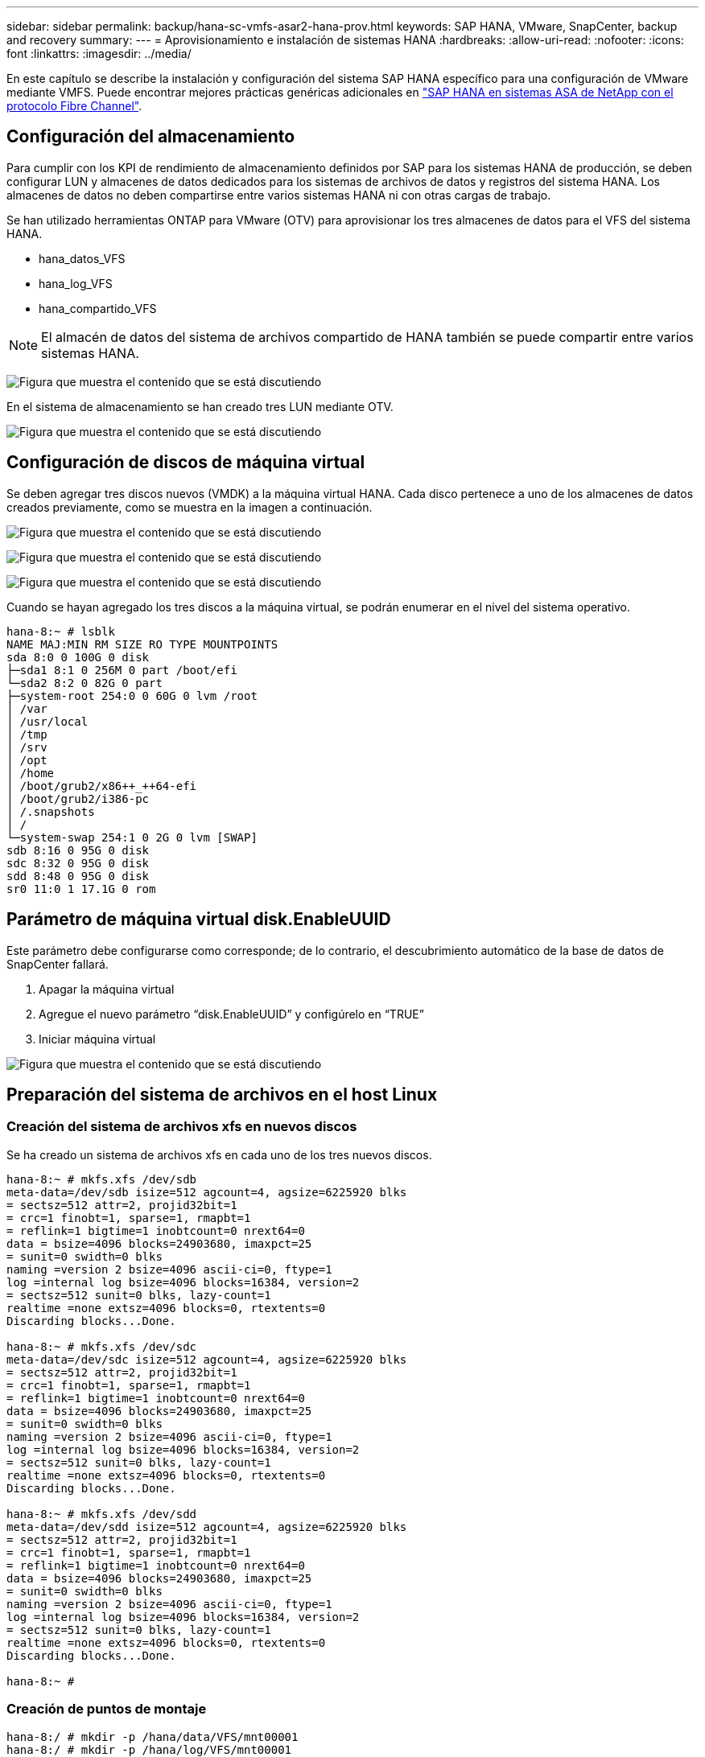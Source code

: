 ---
sidebar: sidebar 
permalink: backup/hana-sc-vmfs-asar2-hana-prov.html 
keywords: SAP HANA, VMware, SnapCenter, backup and recovery 
summary:  
---
= Aprovisionamiento e instalación de sistemas HANA
:hardbreaks:
:allow-uri-read: 
:nofooter: 
:icons: font
:linkattrs: 
:imagesdir: ../media/


En este capítulo se describe la instalación y configuración del sistema SAP HANA específico para una configuración de VMware mediante VMFS. Puede encontrar mejores prácticas genéricas adicionales en https://docs.netapp.com/us-en/netapp-solutions-sap/bp/hana-asa-fc-introduction.html["SAP HANA en sistemas ASA de NetApp con el protocolo Fibre Channel"].



== Configuración del almacenamiento

Para cumplir con los KPI de rendimiento de almacenamiento definidos por SAP para los sistemas HANA de producción, se deben configurar LUN y almacenes de datos dedicados para los sistemas de archivos de datos y registros del sistema HANA. Los almacenes de datos no deben compartirse entre varios sistemas HANA ni con otras cargas de trabajo.

Se han utilizado herramientas ONTAP para VMware (OTV) para aprovisionar los tres almacenes de datos para el VFS del sistema HANA.

* hana++_++datos++_++VFS
* hana++_++log++_++VFS
* hana++_++compartido++_++VFS



NOTE: El almacén de datos del sistema de archivos compartido de HANA también se puede compartir entre varios sistemas HANA.

image:sc-hana-asrr2-vmfs-image2.png["Figura que muestra el contenido que se está discutiendo"]

En el sistema de almacenamiento se han creado tres LUN mediante OTV.

image:sc-hana-asrr2-vmfs-image3.png["Figura que muestra el contenido que se está discutiendo"]



== Configuración de discos de máquina virtual

Se deben agregar tres discos nuevos (VMDK) a la máquina virtual HANA. Cada disco pertenece a uno de los almacenes de datos creados previamente, como se muestra en la imagen a continuación.

image:sc-hana-asrr2-vmfs-image4.png["Figura que muestra el contenido que se está discutiendo"]

image:sc-hana-asrr2-vmfs-image5.png["Figura que muestra el contenido que se está discutiendo"]

image:sc-hana-asrr2-vmfs-image6.png["Figura que muestra el contenido que se está discutiendo"]

Cuando se hayan agregado los tres discos a la máquina virtual, se podrán enumerar en el nivel del sistema operativo.

....
hana-8:~ # lsblk
NAME MAJ:MIN RM SIZE RO TYPE MOUNTPOINTS
sda 8:0 0 100G 0 disk
├─sda1 8:1 0 256M 0 part /boot/efi
└─sda2 8:2 0 82G 0 part
├─system-root 254:0 0 60G 0 lvm /root
│ /var
│ /usr/local
│ /tmp
│ /srv
│ /opt
│ /home
│ /boot/grub2/x86++_++64-efi
│ /boot/grub2/i386-pc
│ /.snapshots
│ /
└─system-swap 254:1 0 2G 0 lvm [SWAP]
sdb 8:16 0 95G 0 disk
sdc 8:32 0 95G 0 disk
sdd 8:48 0 95G 0 disk
sr0 11:0 1 17.1G 0 rom
....


== Parámetro de máquina virtual disk.EnableUUID

Este parámetro debe configurarse como corresponde; de ​​lo contrario, el descubrimiento automático de la base de datos de SnapCenter fallará.

. Apagar la máquina virtual
. Agregue el nuevo parámetro “disk.EnableUUID” y configúrelo en “TRUE”
. Iniciar máquina virtual


image:sc-hana-asrr2-vmfs-image7.png["Figura que muestra el contenido que se está discutiendo"]



== Preparación del sistema de archivos en el host Linux



=== Creación del sistema de archivos xfs en nuevos discos

Se ha creado un sistema de archivos xfs en cada uno de los tres nuevos discos.

....
hana-8:~ # mkfs.xfs /dev/sdb
meta-data=/dev/sdb isize=512 agcount=4, agsize=6225920 blks
= sectsz=512 attr=2, projid32bit=1
= crc=1 finobt=1, sparse=1, rmapbt=1
= reflink=1 bigtime=1 inobtcount=0 nrext64=0
data = bsize=4096 blocks=24903680, imaxpct=25
= sunit=0 swidth=0 blks
naming =version 2 bsize=4096 ascii-ci=0, ftype=1
log =internal log bsize=4096 blocks=16384, version=2
= sectsz=512 sunit=0 blks, lazy-count=1
realtime =none extsz=4096 blocks=0, rtextents=0
Discarding blocks...Done.

hana-8:~ # mkfs.xfs /dev/sdc
meta-data=/dev/sdc isize=512 agcount=4, agsize=6225920 blks
= sectsz=512 attr=2, projid32bit=1
= crc=1 finobt=1, sparse=1, rmapbt=1
= reflink=1 bigtime=1 inobtcount=0 nrext64=0
data = bsize=4096 blocks=24903680, imaxpct=25
= sunit=0 swidth=0 blks
naming =version 2 bsize=4096 ascii-ci=0, ftype=1
log =internal log bsize=4096 blocks=16384, version=2
= sectsz=512 sunit=0 blks, lazy-count=1
realtime =none extsz=4096 blocks=0, rtextents=0
Discarding blocks...Done.

hana-8:~ # mkfs.xfs /dev/sdd
meta-data=/dev/sdd isize=512 agcount=4, agsize=6225920 blks
= sectsz=512 attr=2, projid32bit=1
= crc=1 finobt=1, sparse=1, rmapbt=1
= reflink=1 bigtime=1 inobtcount=0 nrext64=0
data = bsize=4096 blocks=24903680, imaxpct=25
= sunit=0 swidth=0 blks
naming =version 2 bsize=4096 ascii-ci=0, ftype=1
log =internal log bsize=4096 blocks=16384, version=2
= sectsz=512 sunit=0 blks, lazy-count=1
realtime =none extsz=4096 blocks=0, rtextents=0
Discarding blocks...Done.

hana-8:~ #
....


=== Creación de puntos de montaje

....
hana-8:/ # mkdir -p /hana/data/VFS/mnt00001
hana-8:/ # mkdir -p /hana/log/VFS/mnt00001
hana-8:/ # mkdir -p /hana/shared
hana-8:/ # chmod –R 777 /hana/log/SMA
hana-8:/ # chmod –R 777 /hana/data/SMA
hana-8:/ # chmod -R 777 /hana/shared
....


=== Configuración de /etc/fstab

....
hana-8:/ # cat /etc/fstab

/dev/system/root / btrfs defaults 0 0
/dev/system/root /var btrfs subvol=/@/var 0 0
/dev/system/root /usr/local btrfs subvol=/@/usr/local 0 0
/dev/system/root /tmp btrfs subvol=/@/tmp 0 0
/dev/system/root /srv btrfs subvol=/@/srv 0 0
/dev/system/root /root btrfs subvol=/@/root 0 0
/dev/system/root /opt btrfs subvol=/@/opt 0 0
/dev/system/root /home btrfs subvol=/@/home 0 0
/dev/system/root /boot/grub2/x86++_++64-efi btrfs subvol=/@/boot/grub2/x86++_++64-efi 0 0
/dev/system/root /boot/grub2/i386-pc btrfs subvol=/@/boot/grub2/i386-pc 0 0
/dev/system/swap swap swap defaults 0 0
/dev/system/root /.snapshots btrfs subvol=/@/.snapshots 0 0
UUID=FB79-24DC /boot/efi vfat utf8 0 2
### SAPCC_share
192.168.175.86:/sapcc_share /mnt/sapcc-share nfs rw,vers=3,hard,timeo=600,rsize=1048576,wsize=1048576,intr,noatime,nolock 0 0
/dev/sdb /hana/data/VFS/mnt00001 xfs relatime,inode64 0 0
/dev/sdc /hana/log/VFS/mnt00001 xfs relatime,inode64 0 0
/dev/sdd /hana/shared xfs defaults 0 0
hana-8:/ #

hana-8:/ # df -h
Filesystem Size Used Avail Use% Mounted on
/dev/mapper/system-root 60G 4.4G 54G 8% /
devtmpfs 4.0M 0 4.0M 0% /dev
tmpfs 49G 0 49G 0% /dev/shm
efivarfs 256K 57K 195K 23% /sys/firmware/efi/efivars
tmpfs 13G 18M 13G 1% /run
tmpfs 1.0M 0 1.0M 0% /run/credentials/systemd-tmpfiles-setup-dev-early.service
tmpfs 1.0M 0 1.0M 0% /run/credentials/systemd-sysctl.service
tmpfs 1.0M 0 1.0M 0% /run/credentials/systemd-tmpfiles-setup-dev.service
tmpfs 1.0M 0 1.0M 0% /run/credentials/systemd-vconsole-setup.service
/dev/mapper/system-root 60G 4.4G 54G 8% /.snapshots
/dev/mapper/system-root 60G 4.4G 54G 8% /boot/grub2/i386-pc
/dev/mapper/system-root 60G 4.4G 54G 8% /boot/grub2/x86++_++64-efi
/dev/mapper/system-root 60G 4.4G 54G 8% /home
/dev/mapper/system-root 60G 4.4G 54G 8% /opt
/dev/mapper/system-root 60G 4.4G 54G 8% /srv
/dev/mapper/system-root 60G 4.4G 54G 8% /tmp
/dev/mapper/system-root 60G 4.4G 54G 8% /usr/local
/dev/mapper/system-root 60G 4.4G 54G 8% /var
/dev/sda1 253M 5.9M 247M 3% /boot/efi
/dev/mapper/system-root 60G 4.4G 54G 8% /root
tmpfs 1.0M 0 1.0M 0% /run/credentials/systemd-tmpfiles-setup.service
tmpfs 6.3G 72K 6.3G 1% /run/user/464
tmpfs 1.0M 0 1.0M 0% /run/credentials/getty@tty1.service
tmpfs 6.3G 52K 6.3G 1% /run/user/0
192.168.175.86:/sapcc_share 1.4T 840G 586G 59% /mnt/sapcc-share
/dev/sdb 95G 1.9G 94G 2% /hana/data/VFS/mnt00001
/dev/sdc 95G 1.9G 94G 2% /hana/log/VFS/mnt00001
/dev/sdd 95G 1.9G 94G 2% /hana/shared

hana-8:/ #
....


== Instalación de HANA

Ahora puede ejecutarse la instalación de HANA.


NOTE: Con la configuración descrita, el directorio /usr/sap/VFS estará en el VMDK del sistema operativo. Si /usr/sap/VFS debe almacenarse en el VMDK compartido, el disco compartido de Hana podría particionarse para proporcionar otro sistema de archivos para /usr/sap/VFS.
